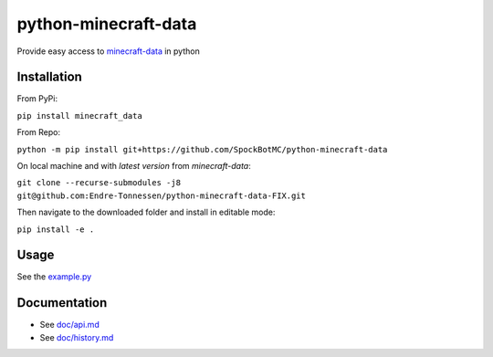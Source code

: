 python-minecraft-data
=====================

|pypi|_

Provide easy access to `minecraft-data <https://github.com/PrismarineJS/minecraft-data>`__ in python

Installation
------------
From PyPi:

``pip install minecraft_data``

From Repo:

``python -m pip install git+https://github.com/SpockBotMC/python-minecraft-data``

On local machine and with `latest version` from `minecraft-data`:

``git clone --recurse-submodules -j8 git@github.com:Endre-Tonnessen/python-minecraft-data-FIX.git``

Then navigate to the downloaded folder and install in editable mode:

``pip install -e .``

Usage
-----

See the `example.py <https://github.com/rom1504/python-minecraft-data/blob/master/example.py>`__


Documentation
-------------

- See `doc/api.md <https://github.com/rom1504/python-minecraft-data/blob/master/doc/api.md>`__
- See `doc/history.md <https://github.com/rom1504/python-minecraft-data/blob/master/doc/history.md>`__


.. |pypi| image:: https://img.shields.io/pypi/v/minecraft_data.svg
.. _pypi: https://pypi.python.org/pypi/minecraft_data
